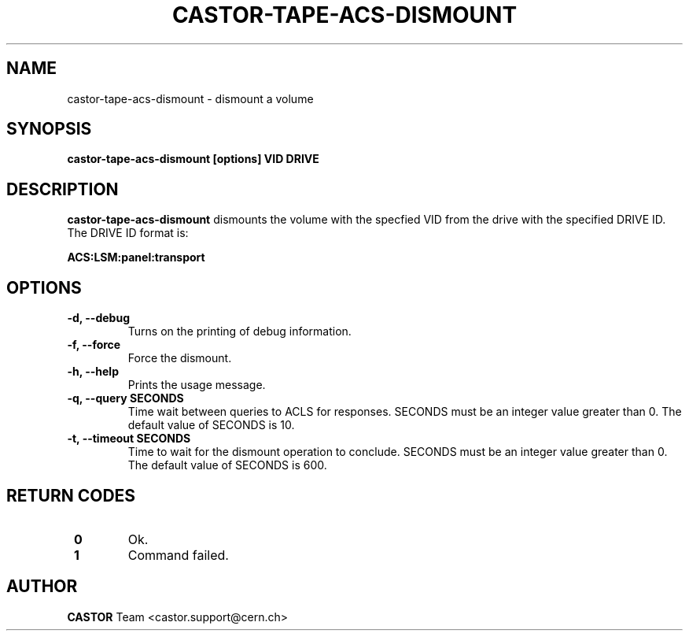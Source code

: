 .\" Copyright (C) 2003  CERN
.\" This program is free software; you can redistribute it and/or
.\" modify it under the terms of the GNU General Public License
.\" as published by the Free Software Foundation; either version 2
.\" of the License, or (at your option) any later version.
.\" This program is distributed in the hope that it will be useful,
.\" but WITHOUT ANY WARRANTY; without even the implied warranty of
.\" MERCHANTABILITY or FITNESS FOR A PARTICULAR PURPOSE.  See the
.\" GNU General Public License for more details.
.\" You should have received a copy of the GNU General Public License
.\" along with this program; if not, write to the Free Software
.\" Foundation, Inc., 59 Temple Place - Suite 330, Boston, MA 02111-1307, USA.
.TH CASTOR-TAPE-ACS-DISMOUNT 1 "$Date: 2013/10/09 14:00:00 $" CASTOR "CASTOR"
.SH NAME
castor-tape-acs-dismount \- dismount a volume
.SH SYNOPSIS
.BI "castor-tape-acs-dismount [options] VID DRIVE"

.SH DESCRIPTION
.B castor-tape-acs-dismount
dismounts the volume with the specfied VID from the drive with the specified
DRIVE ID. The DRIVE ID format is:

.B ACS:LSM:panel:transport

.SH OPTIONS
.TP
\fB\-d, \-\-debug
Turns on the printing of debug information.
.TP
\fB\-f, \-\-force
Force the dismount.
.TP
\fB\-h, \-\-help
Prints the usage message.
.TP
\fB\-q, \-\-query SECONDS
Time wait between queries to ACLS for responses.
SECONDS must be an integer value greater than 0.
The default value of SECONDS is 10.
.TP
\fB\-t, \-\-timeout SECONDS
Time to wait for the dismount operation to conclude.
SECONDS must be an integer value greater than 0.
The default value of SECONDS is 600.

.SH "RETURN CODES"
.TP
\fB 0
Ok.
.TP
\fB 1
Command failed.

.SH AUTHOR
\fBCASTOR\fP Team <castor.support@cern.ch>
